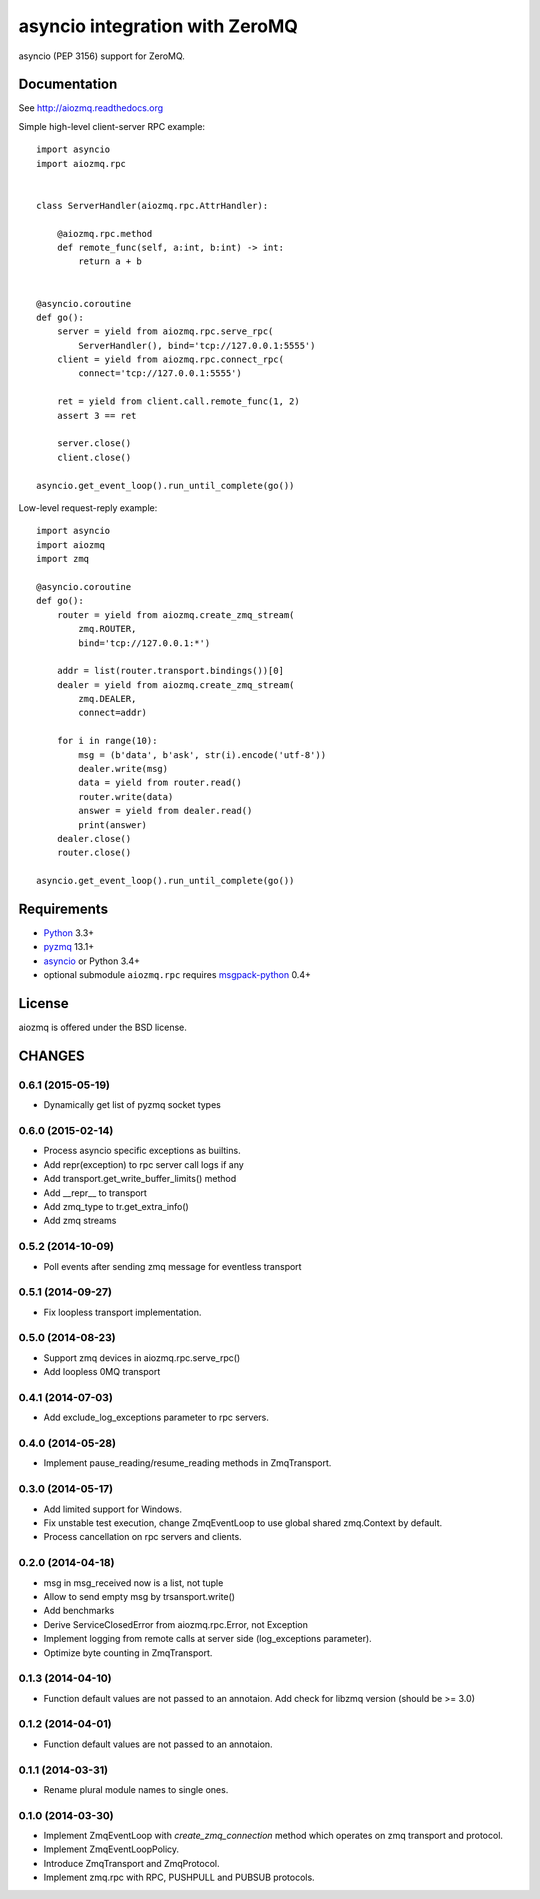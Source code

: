 asyncio integration with ZeroMQ
===============================

asyncio (PEP 3156) support for ZeroMQ.

.. image:: https://travis-ci.org/aio-libs/aiozmq.svg?branch=master
   :target: https://travis-ci.org/aio-libs/aiozmq

Documentation
-------------

See http://aiozmq.readthedocs.org

Simple high-level client-server RPC example::

    import asyncio
    import aiozmq.rpc


    class ServerHandler(aiozmq.rpc.AttrHandler):

        @aiozmq.rpc.method
        def remote_func(self, a:int, b:int) -> int:
            return a + b


    @asyncio.coroutine
    def go():
        server = yield from aiozmq.rpc.serve_rpc(
            ServerHandler(), bind='tcp://127.0.0.1:5555')
        client = yield from aiozmq.rpc.connect_rpc(
            connect='tcp://127.0.0.1:5555')

        ret = yield from client.call.remote_func(1, 2)
        assert 3 == ret

        server.close()
        client.close()

    asyncio.get_event_loop().run_until_complete(go())

Low-level request-reply example::

    import asyncio
    import aiozmq
    import zmq

    @asyncio.coroutine
    def go():
        router = yield from aiozmq.create_zmq_stream(
            zmq.ROUTER,
            bind='tcp://127.0.0.1:*')

        addr = list(router.transport.bindings())[0]
        dealer = yield from aiozmq.create_zmq_stream(
            zmq.DEALER,
            connect=addr)

        for i in range(10):
            msg = (b'data', b'ask', str(i).encode('utf-8'))
            dealer.write(msg)
            data = yield from router.read()
            router.write(data)
            answer = yield from dealer.read()
            print(answer)
        dealer.close()
        router.close()

    asyncio.get_event_loop().run_until_complete(go())


Requirements
------------

* Python_ 3.3+
* pyzmq_ 13.1+
* asyncio_ or Python 3.4+
* optional submodule ``aiozmq.rpc`` requires msgpack-python_ 0.4+



License
-------

aiozmq is offered under the BSD license.

.. _python: https://www.python.org/
.. _pyzmq: https://pypi.python.org/pypi/pyzmq
.. _asyncio: https://pypi.python.org/pypi/asyncio
.. _msgpack-python: https://pypi.python.org/pypi/msgpack-python

CHANGES
-------

0.6.1 (2015-05-19)
^^^^^^^^^^^^^^^^^^

* Dynamically get list of pyzmq socket types

0.6.0 (2015-02-14)
^^^^^^^^^^^^^^^^^^

* Process asyncio specific exceptions as builtins.

* Add repr(exception) to rpc server call logs if any

* Add transport.get_write_buffer_limits() method

* Add __repr__ to transport

* Add zmq_type to tr.get_extra_info()

* Add zmq streams

0.5.2 (2014-10-09)
^^^^^^^^^^^^^^^^^^

* Poll events after sending zmq message for eventless transport

0.5.1 (2014-09-27)
^^^^^^^^^^^^^^^^^^

* Fix loopless transport implementation.

0.5.0 (2014-08-23)
^^^^^^^^^^^^^^^^^^

* Support zmq devices in aiozmq.rpc.serve_rpc()

* Add loopless 0MQ transport

0.4.1 (2014-07-03)
^^^^^^^^^^^^^^^^^^

* Add exclude_log_exceptions parameter to rpc servers.

0.4.0 (2014-05-28)
^^^^^^^^^^^^^^^^^^

* Implement pause_reading/resume_reading methods in ZmqTransport.

0.3.0 (2014-05-17)
^^^^^^^^^^^^^^^^^^

* Add limited support for Windows.

* Fix unstable test execution, change ZmqEventLoop to use global
  shared zmq.Context by default.

* Process cancellation on rpc servers and clients.

0.2.0 (2014-04-18)
^^^^^^^^^^^^^^^^^^

* msg in msg_received now is a list, not tuple

* Allow to send empty msg by trsansport.write()

* Add benchmarks

* Derive ServiceClosedError from aiozmq.rpc.Error, not Exception

* Implement logging from remote calls at server side (log_exceptions parameter).

* Optimize byte counting in ZmqTransport.

0.1.3 (2014-04-10)
^^^^^^^^^^^^^^^^^^

* Function default values are not passed to an annotaion.
  Add check for libzmq version (should be >= 3.0)

0.1.2 (2014-04-01)
^^^^^^^^^^^^^^^^^^

* Function default values are not passed to an annotaion.

0.1.1 (2014-03-31)
^^^^^^^^^^^^^^^^^^

* Rename plural module names to single ones.

0.1.0 (2014-03-30)
^^^^^^^^^^^^^^^^^^

* Implement ZmqEventLoop with *create_zmq_connection* method which operates
  on zmq transport and protocol.

* Implement ZmqEventLoopPolicy.

* Introduce ZmqTransport and ZmqProtocol.

* Implement zmq.rpc with RPC, PUSHPULL and PUBSUB protocols.

